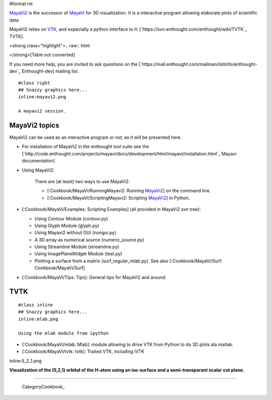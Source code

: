 #format rst

`MayaVi2 <http://code.enthought.com/projects/mayavi/>`_ is the successor of `MayaVi <http://mayavi.sf.net>`_ for 3D visualization. It is a interactive program allowing elaborate plots of scientific data.

MayaVi2 relies on `VTK <http://www.vtk.org>`_, and especially a python interface to it: [`https://svn.enthought.com/enthought/wiki/TVTK`_ TVTK].

<strong class="highlight">.. raw:: html

</strong>[Table not converted]

If you need more help, you are invited to ask questions on the [`https://mail.enthought.com/mailman/listinfo/enthought-dev`_ Enthought-dev] mailing list.

::

   #class right
   ## Snazzy graphics here...
   inline:mayavi2.png

   A mayavi2 session.

MayaVi2 topics
==============

MayaVi2 can be used as an interactive program or not, as it will be presented here.

* For installation of MayaVi2 in the enthought tool suite see the [`http://code.enthought.com/projects/mayavi/docs/development/html/mayavi/installation.html`_ Mayavi documentation]

* Using MayaVi2:

    There are (at least) two ways to use MayaVi2:

    * [:Cookbook/MayaVi/RunningMayavi2: Running MayaVi2_] on the command line.

    * [:Cookbook/MayaVi/ScriptingMayavi2: Scripting MayaVi2_] in Python.

* [:Cookbook/MayaVi/Examples: Scripting Examples] (all provided in MayaVi2 svn tree):

  * Using Contour Module (contour.py)

  * Using Glyph Module (glyph.py)

  * Using Mayavi2 without GUI (nongui.py)

  * A 3D array as numerical source (numeric_source.py)

  * Using Streamline Module (streamline.py)

  * Using ImagePlaneWidget Module (test.py)

  * Plotting a surface from a matrix (surf_regular_mlab.py). See also [:Cookbook/MayaVi/Surf: Cookbook/MayaVi/Surf]

* [:Cookbook/MayaVi/Tips: Tips]: General tips for MayaVi2 and around.

TVTK
====

::

   #class inline
   ## Snazzy graphics here...
   inline:mlab.png

   Using the mlab module from ipython

* [:Cookbook/MayaVi/mlab: Mlab]: module allowing to drive VTK from Python to do 3D plots ala matlab.

* [:Cookbook/MayaVi/tvtk: tvtk]: Traited VTK, including iVTK

inline:5_2_1.png

**Visualization of the (5,2,1) orbital of the H-atom using an iso-surface and a semi-transparant scalar cut plane.**

-------------------------

 CategoryCookbook_

